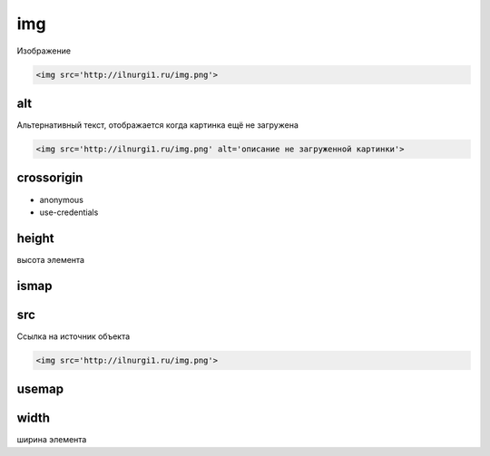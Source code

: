 img
===

Изображение

.. code-block:: html

    <img src='http://ilnurgi1.ru/img.png'>


alt
---

Альтернативный текст, отображается когда картинка ещё не загружена

.. code-block:: html

    <img src='http://ilnurgi1.ru/img.png' alt='описание не загруженной картинки'>


crossorigin
-----------

* anonymous
* use-credentials


height
------

высота элемента


ismap
-----


src
---

Ссылка на источник объекта

.. code-block:: html

    <img src='http://ilnurgi1.ru/img.png'>


usemap
------


width
-----

ширина элемента
